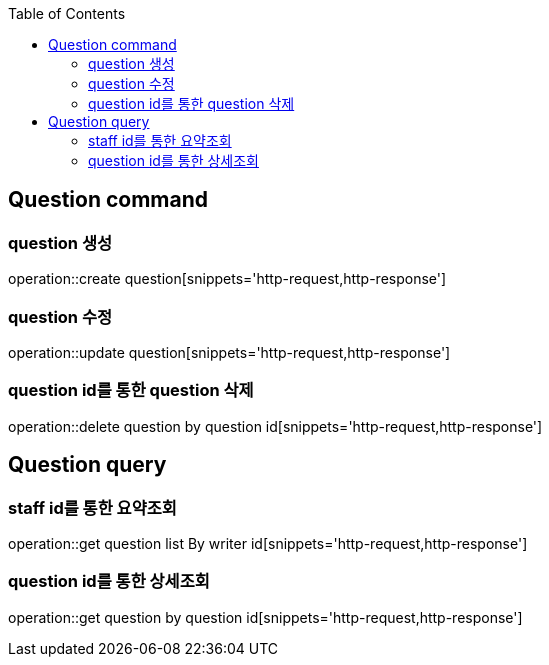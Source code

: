 :doctype: book
:icons: font
:source-highlighter: highlightjs
:toc: left
:toclevels: 4

== Question command
=== question 생성
operation::create question[snippets='http-request,http-response']

=== question 수정
operation::update question[snippets='http-request,http-response']

=== question id를 통한 question 삭제
operation::delete question by question id[snippets='http-request,http-response']

== Question query
=== staff id를 통한 요약조회
operation::get question list By writer id[snippets='http-request,http-response']

=== question id를 통한 상세조회
operation::get question by question id[snippets='http-request,http-response']
